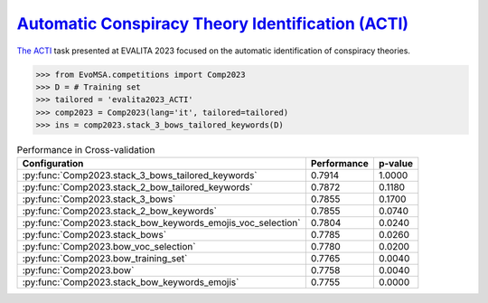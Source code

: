 .. _acti:

`Automatic Conspiracy Theory Identification (ACTI) <https://russogiuseppe.github.io/ACTI>`_
^^^^^^^^^^^^^^^^^^^^^^^^^^^^^^^^^^^^^^^^^^^^^^^^^^^^^^^^^^^^^^^^^^^^^^^^^^^^^^^^^^^^^^^^^^^^^^

`The ACTI <https://ceur-ws.org/Vol-3473/paper36.pdf>`_ task presented at EVALITA 2023 focused on the automatic identification of conspiracy theories.

.. code-block:: python

  >>> from EvoMSA.competitions import Comp2023
  >>> D = # Training set
  >>> tailored = 'evalita2023_ACTI'
  >>> comp2023 = Comp2023(lang='it', tailored=tailored)
  >>> ins = comp2023.stack_3_bows_tailored_keywords(D)

.. list-table:: Performance in Cross-validation
    :header-rows: 1

    * - Configuration
      - Performance
      - p-value
    * - :py:func:`Comp2023.stack_3_bows_tailored_keywords`
      - 0.7914
      - 1.0000
    * - :py:func:`Comp2023.stack_2_bow_tailored_keywords`
      - 0.7872
      - 0.1180
    * - :py:func:`Comp2023.stack_3_bows`
      - 0.7855
      - 0.1700
    * - :py:func:`Comp2023.stack_2_bow_keywords`
      - 0.7855
      - 0.0740
    * - :py:func:`Comp2023.stack_bow_keywords_emojis_voc_selection`
      - 0.7804
      - 0.0240
    * - :py:func:`Comp2023.stack_bows`
      - 0.7785
      - 0.0260
    * - :py:func:`Comp2023.bow_voc_selection`
      - 0.7780
      - 0.0200
    * - :py:func:`Comp2023.bow_training_set`
      - 0.7765
      - 0.0040
    * - :py:func:`Comp2023.bow`
      - 0.7758
      - 0.0040
    * - :py:func:`Comp2023.stack_bow_keywords_emojis`
      - 0.7755
      - 0.0000
